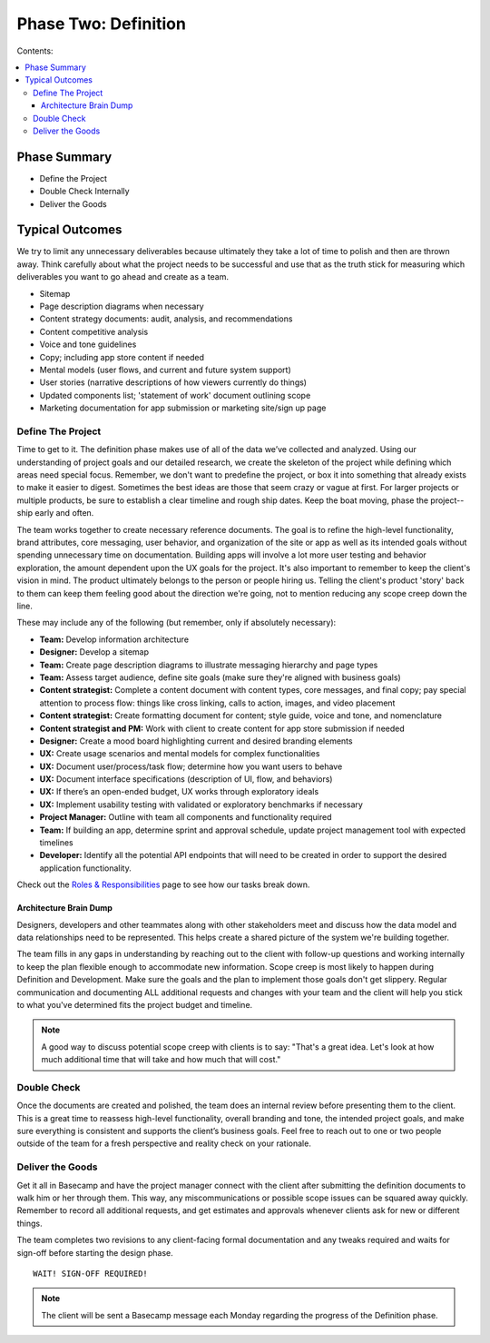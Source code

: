 
=====================
Phase Two: Definition
=====================

Contents:

.. contents::
  :local:

-------------
Phase Summary
-------------

* Define the Project
* Double Check Internally
* Deliver the Goods

----------------
Typical Outcomes
----------------

We try to limit any unnecessary deliverables because ultimately they take a lot of time to polish and then are thrown away. Think carefully about what the project needs to be successful and use that as the truth stick for measuring which deliverables you want to go ahead and create as a team.

* Sitemap
* Page description diagrams when necessary
* Content strategy documents: audit, analysis, and recommendations
* Content competitive analysis
* Voice and tone guidelines 
* Copy; including app store content if needed
* Mental models (user flows, and current and future system support)
* User stories (narrative descriptions of how viewers currently do things)
* Updated components list; 'statement of work' document outlining scope
* Marketing documentation for app submission or marketing site/sign up page

Define The Project
^^^^^^^^^^^^^^^^^^

Time to get to it. The definition phase makes use of all of the data we’ve collected and analyzed. Using our understanding of project goals and our detailed research, we create the skeleton of the project while defining which areas need special focus. Remember, we don't want to predefine the project, or box it into something that already exists to make it easier to digest. Sometimes the best ideas are those that seem crazy or vague at first. For larger projects or multiple products, be sure to establish a clear timeline and rough ship dates. Keep the boat moving, phase the project--ship early and often.

The team works together to create necessary reference documents. The goal is to refine the high-level functionality, brand attributes, core messaging, user behavior, and organization of the site or app as well as its intended goals without spending unnecessary time on documentation. Building apps will involve a lot more user testing and behavior exploration, the amount dependent upon the UX goals for the project. It's also important to remember to keep the client's vision in mind. The product ultimately belongs to the person or people hiring us. Telling the client's product 'story' back to them can keep them feeling good about the direction we're going, not to mention reducing any scope creep down the line.

These may include any of the following (but remember, only if absolutely necessary): 

* **Team:** Develop information architecture
* **Designer:** Develop a sitemap
* **Team:** Create page description diagrams to illustrate messaging hierarchy and page types
* **Team:** Assess target audience, define site goals (make sure they're aligned with business goals)
* **Content strategist:** Complete a content document with content types, core messages, and final copy; pay special attention to process flow: things like cross linking, calls to action, images, and video placement
* **Content strategist:** Create formatting document for content; style guide, voice and tone, and nomenclature
* **Content strategist and PM:** Work with client to create content for app store submission if needed
* **Designer:** Create a mood board highlighting current and desired branding elements
* **UX:** Create usage scenarios and mental models for complex functionalities
* **UX:** Document user/process/task flow; determine how you want users to behave
* **UX:** Document interface specifications (description of UI, flow, and behaviors)
* **UX:** If there’s an open-ended budget, UX works through exploratory ideals
* **UX:** Implement usability testing with validated or exploratory benchmarks if necessary
* **Project Manager:** Outline with team all components and functionality required
* **Team:** If building an app, determine sprint and approval schedule, update project management tool with expected timelines
* **Developer:** Identify all the potential API endpoints that will need to be created in order to support the desired application functionality. 

Check out the `Roles & Responsibilities <http://processngenworkscom.readthedocs.org/en/latest/roles_responsibilities.html>`_ page to see how our tasks break down. 

Architecture Brain Dump
+++++++++++++++++++++++

Designers, developers and other teammates along with other stakeholders meet and discuss how the data model and data relationships need to be represented. This helps create a shared picture of the system we're building together.

The team fills in any gaps in understanding by reaching out to the client with follow-up questions and working internally to keep the plan flexible enough to accommodate new information. Scope creep is most likely to happen during Definition and Development. Make sure the goals and the plan to implement those goals don't get slippery. Regular communication and documenting ALL additional requests and changes with your team and the client will help you stick to what you've determined fits the project budget and timeline.

.. note:: A good way to discuss potential scope creep with clients is to say: "That's a great idea. Let's look at how much additional time that will take and how much that will cost." 

Double Check
^^^^^^^^^^^^

Once the documents are created and polished, the team does an internal review before presenting them to the client. This is a great time to reassess high-level functionality, overall branding and tone, the intended project goals, and make sure everything is consistent and supports the client’s business goals. Feel free to reach out to one or two people outside of the team for a fresh perspective and reality check on your rationale.

Deliver the Goods
^^^^^^^^^^^^^^^^^

Get it all in Basecamp and have the project manager connect with the client after submitting the definition documents to walk him or her through them. This way, any miscommunications or possible scope issues can be squared away quickly. Remember to record all additional requests, and get estimates and approvals whenever clients ask for new or different things.

The team completes two revisions to any client-facing formal documentation and any tweaks required and waits for sign-off before starting the design phase.

::

   WAIT! SIGN-OFF REQUIRED!

.. note:: The client will be sent a Basecamp message each Monday regarding the progress of the Definition phase. 
